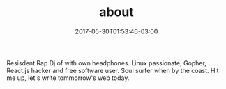 #+TITLE: about
#+DATE: 2017-05-30T01:53:46-03:00
#+PUBLISHDATE: 2017-05-30T01:53:46-03:00
#+DRAFT: nil
#+TAGS: nil, nil
#+DESCRIPTION: Short description

Resisdent Rap Dj of with own headphones. Linux passionate, Gopher,
React.js hacker and free software user. Soul surfer when by the
coast. Hit me up, let's write tommorrow's web today.
